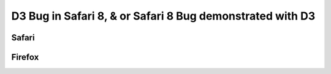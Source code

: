 D3 Bug in Safari 8, & or Safari 8 Bug demonstrated with D3
==========================================================

Safari
------

.. image:: safari.png

Firefox
-------

.. image:: firefox.png

